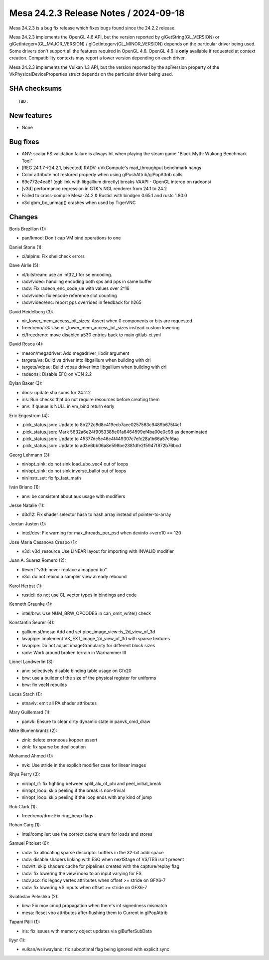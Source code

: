 Mesa 24.2.3 Release Notes / 2024-09-18
======================================

Mesa 24.2.3 is a bug fix release which fixes bugs found since the 24.2.2 release.

Mesa 24.2.3 implements the OpenGL 4.6 API, but the version reported by
glGetString(GL_VERSION) or glGetIntegerv(GL_MAJOR_VERSION) /
glGetIntegerv(GL_MINOR_VERSION) depends on the particular driver being used.
Some drivers don't support all the features required in OpenGL 4.6. OpenGL
4.6 is **only** available if requested at context creation.
Compatibility contexts may report a lower version depending on each driver.

Mesa 24.2.3 implements the Vulkan 1.3 API, but the version reported by
the apiVersion property of the VkPhysicalDeviceProperties struct
depends on the particular driver being used.

SHA checksums
-------------

::

    TBD.


New features
------------

- None


Bug fixes
---------

- ANV: scalar FS validation failure is always hit when playing the steam game "Black Myth: Wukong Benchmark Tool"
- [REG 24.1.7->24.2.1, bisected] RADV: uVkCompute's mad_throughput benchmark hangs
- Color attribute not restored properly when using glPushAttrib/glPopAttrib calls
- 69c772e4ea8f (egl: link with libgallium directly) breaks VAAPI - OpenGL interop on radeonsi
- [v3d] performance regression in GTK's NGL renderer from 24.1 to 24.2
- Failed to cross-compile Mesa-24.2 & Rusticl with bindgen 0.65.1 and rustc 1.80.0
- v3d gbm_bo_unmap() crashes when used by TigerVNC


Changes
-------

Boris Brezillon (1):

- pan/kmod: Don't cap VM bind operations to one

Daniel Stone (1):

- ci/alpine: Fix shellcheck errors

Dave Airlie (5):

- vl/bitstream: use an int32_t for se encoding.
- radv/video: handling encoding both sps and pps in same buffer
- radv: Fix radeon_enc_code_ue with values over 2^16
- radv/video: fix encode reference slot counting
- radv/video/enc: report pps overrides in feedback for h265

David Heidelberg (3):

- nir_lower_mem_access_bit_sizes: Assert when 0 components or bits are requested
- freedreno/ir3: Use nir_lower_mem_access_bit_sizes instead custom lowering
- ci/freedreno: move disabled a530 entries back to main gitlab-ci.yml

David Rosca (4):

- meson/megadriver: Add megadriver_libdir argument
- targets/va: Build va driver into libgallium when building with dri
- targets/vdpau: Build vdpau driver into libgallium when building with dri
- radeonsi: Disable EFC on VCN 2.2

Dylan Baker (3):

- docs: update sha sums for 24.2.2
- iris: Run checks that do not require resources before creating them
- anv: if queue is NULL in vm_bind return early

Eric Engestrom (4):

- .pick_status.json: Update to 8b272c8d8c419ecb7aee0257563c9489b675f4ef
- .pick_status.json: Mark 5632a6e24f9053385e01a6464599ef4ba00e0c98 as denominated
- .pick_status.json: Update to 45377dc5c46c4f449307c7efc28a1b66a57cf6aa
- .pick_status.json: Update to ad3e6bb06a8e598be2381dfe2f5947f872b76bcd

Georg Lehmann (3):

- nir/opt_sink: do not sink load_ubo_vec4 out of loops
- nir/opt_sink: do not sink inverse_ballot out of loops
- nir/instr_set: fix fp_fast_math

Iván Briano (1):

- anv: be consistent about aux usage with modifiers

Jesse Natalie (1):

- d3d12: Fix shader selector hash to hash array instead of pointer-to-array

Jordan Justen (1):

- intel/dev: Fix warning for max_threads_per_psd when devinfo->verx10 == 120

Jose Maria Casanova Crespo (1):

- v3d: v3d_resource Use LINEAR layout for importing with INVALID modifier

Juan A. Suarez Romero (2):

- Revert "v3d: never replace a mapped bo"
- v3d: do not rebind a sampler view already rebound

Karol Herbst (1):

- rusticl: do not use CL vector types in bindings and code

Kenneth Graunke (1):

- intel/brw: Use NUM_BRW_OPCODES in can_omit_write() check

Konstantin Seurer (4):

- gallium,st/mesa: Add and set pipe_image_view::is_2d_view_of_3d
- lavapipe: Implement VK_EXT_image_2d_view_of_3d with sparse textures
- lavapipe: Do not adjust imageGranularity for different block sizes
- radv: Work around broken terrain in Warhammer III

Lionel Landwerlin (3):

- anv: selectively disable binding table usage on Gfx20
- brw: use a builder of the size of the physical register for uniforms
- brw: fix vecN rebuilds

Lucas Stach (1):

- etnaviv: emit all PA shader attributes

Mary Guillemard (1):

- panvk: Ensure to clear dirty dynamic state in panvk_cmd_draw

Mike Blumenkrantz (2):

- zink: delete erroneous kopper assert
- zink: fix sparse bo deallocation

Mohamed Ahmed (1):

- nvk: Use stride in the explicit modifier case for linear images

Rhys Perry (3):

- nir/opt_if: fix fighting between split_alu_of_phi and peel_initial_break
- nir/opt_loop: skip peeling if the break is non-trivial
- nir/opt_loop: skip peeling if the loop ends with any kind of jump

Rob Clark (1):

- freedreno/drm: Fix ring_heap flags

Rohan Garg (1):

- intel/compiler: use the correct cache enum for loads and stores

Samuel Pitoiset (6):

- radv: fix allocating sparse descriptor buffers in the 32-bit addr space
- radv: disable shaders linking with ESO when nextStage of VS/TES isn't present
- radv/rt: skip shaders cache for pipelines created with the capture/replay flag
- radv: fix lowering the view index to an input varying for FS
- radv,aco: fix legacy vertex attributes when offset >= stride on GFX6-7
- radv: fix lowering VS inputs when offset >= stride on GFX6-7

Sviatoslav Peleshko (2):

- brw: Fix mov cmod propagation when there's int signedness mismatch
- mesa: Reset vbo attributes after flushing them to Current in glPopAttrib

Tapani Pälli (1):

- iris: fix issues with memory object updates via glBufferSubData

llyyr (1):

- vulkan/wsi/wayland: fix suboptimal flag being ignored with explicit sync
